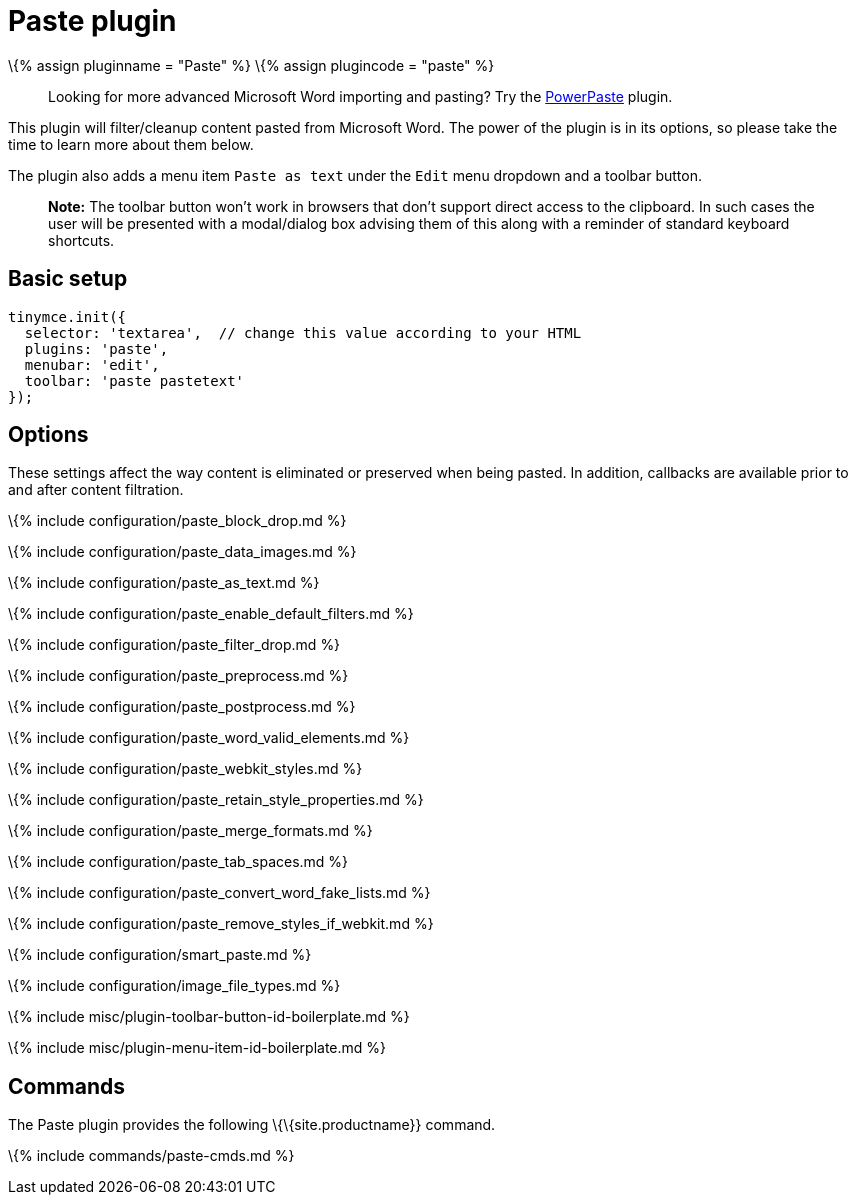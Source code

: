 = Paste plugin

:title_nav: Paste :description: Standard version of features for copying-and-pasting content from Microsoft Word. :keywords: microsoft word excel cut copy paste_data_images paste_as_text paste_enable_default_filters paste_filter_drop paste_preprocess paste_postprocess paste_word_valid_elements paste_webkit_styles paste_retain_style_properties paste_merge_formats paste_convert_word_fake_lists paste_remove_styles_if_webkit :controls: toolbar button, menu item

\{% assign pluginname = "Paste" %} \{% assign plugincode = "paste" %}

____
Looking for more advanced Microsoft Word importing and pasting? Try the link:{{site.baseurl}}/plugins-ref/premium/powerpaste/[PowerPaste] plugin.
____

This plugin will filter/cleanup content pasted from Microsoft Word. The power of the plugin is in its options, so please take the time to learn more about them below.

The plugin also adds a menu item `+Paste as text+` under the `+Edit+` menu dropdown and a toolbar button.

____
*Note:* The toolbar button won't work in browsers that don't support direct access to the clipboard. In such cases the user will be presented with a modal/dialog box advising them of this along with a reminder of standard keyboard shortcuts.
____

== Basic setup

[source,js]
----
tinymce.init({
  selector: 'textarea',  // change this value according to your HTML
  plugins: 'paste',
  menubar: 'edit',
  toolbar: 'paste pastetext'
});
----

== Options

These settings affect the way content is eliminated or preserved when being pasted. In addition, callbacks are available prior to and after content filtration.

\{% include configuration/paste_block_drop.md %}

\{% include configuration/paste_data_images.md %}

\{% include configuration/paste_as_text.md %}

\{% include configuration/paste_enable_default_filters.md %}

\{% include configuration/paste_filter_drop.md %}

\{% include configuration/paste_preprocess.md %}

\{% include configuration/paste_postprocess.md %}

\{% include configuration/paste_word_valid_elements.md %}

\{% include configuration/paste_webkit_styles.md %}

\{% include configuration/paste_retain_style_properties.md %}

\{% include configuration/paste_merge_formats.md %}

\{% include configuration/paste_tab_spaces.md %}

\{% include configuration/paste_convert_word_fake_lists.md %}

\{% include configuration/paste_remove_styles_if_webkit.md %}

\{% include configuration/smart_paste.md %}

\{% include configuration/image_file_types.md %}

\{% include misc/plugin-toolbar-button-id-boilerplate.md %}

\{% include misc/plugin-menu-item-id-boilerplate.md %}

== Commands

The Paste plugin provides the following \{\{site.productname}} command.

\{% include commands/paste-cmds.md %}
